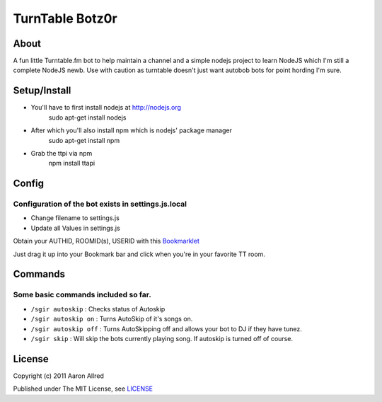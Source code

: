 ####################
TurnTable Botz0r
####################
|sgir|

About
=====
A fun little Turntable.fm bot to help maintain a channel and a simple nodejs project
to learn NodeJS which I'm still a complete NodeJS newb. Use with caution as turntable doesn't just want
autobob bots for point hording I'm sure.

Setup/Install
==============

- You'll have to first install nodejs at http://nodejs.org
    sudo apt-get install nodejs

- After which you'll also install npm which is nodejs' package manager
    sudo apt-get install npm 

- Grab the ttpi via npm
    npm install ttapi

Config
======

Configuration of the bot exists in settings.js.local
----------------------------------------------------


- Change filename to settings.js
- Update all Values in settings.js


Obtain your AUTHID, ROOMID(s), USERID with this Bookmarklet_

Just drag it up into your Bookmark bar and click when you're in your favorite TT room.

Commands
========
Some basic commands included so far.
------------------------------------

- ``/sgir autoskip`` : Checks status of Autoskip
- ``/sgir autoskip on`` : Turns AutoSkip of it's songs on.
- ``/sgir autoskip off`` : Turns AutoSkipping off and allows your bot to DJ if they have tunez.
- ``/sgir skip`` : Will skip the bots currently playing song. If autoskip is turned off of course.


License
=======
Copyright (c) 2011 Aaron Allred

Published under The MIT License, see LICENSE_

.. |sgir| image:: https://github.com/digicyc/TTBotzor/raw/master/sgir.png
.. _Bookmarklet: http://alaingilbert.github.com/Turntable-API/bookmarklet.html
.. _LICENSE: https://github.com/digicyc/TTBotzor/blob/master/LICENSE.rst
